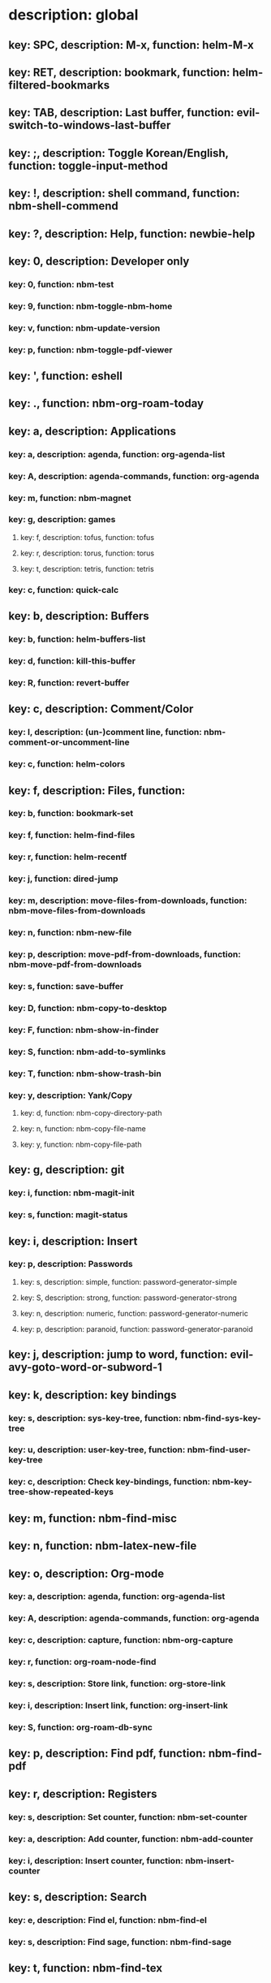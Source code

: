 # Key-tree starts here.
# The title of a top bullet point must be a mode name.
# Every line except the top bullet point must be of the following form.
# ** key: a, description: none, function: none
# A key must be a single letter.
# A description or a function may be missing.

* description: global
** key: SPC, description: M-x, function: helm-M-x
** key: RET, description: bookmark, function: helm-filtered-bookmarks
** key: TAB, description: Last buffer, function: evil-switch-to-windows-last-buffer
** key: ;, description: Toggle Korean/English, function: toggle-input-method
** key: !, description: shell command, function: nbm-shell-commend
** key: ?, description: Help, function: newbie-help
** key: 0, description: Developer only
*** key: 0, function: nbm-test
*** key: 9, function: nbm-toggle-nbm-home
*** key: v, function: nbm-update-version
*** key: p, function: nbm-toggle-pdf-viewer
** key: ', function: eshell
** key: ., function: nbm-org-roam-today
** key: a, description: Applications
*** key: a, description: agenda, function: org-agenda-list
*** key: A, description: agenda-commands, function: org-agenda
*** key: m, function: nbm-magnet
*** key: g, description: games
**** key: f, description: tofus, function: tofus
**** key: r, description: torus, function: torus
**** key: t, description: tetris, function: tetris
*** key: c, function: quick-calc
** key: b, description: Buffers
*** key: b, function: helm-buffers-list
*** key: d, function: kill-this-buffer
*** key: R, function: revert-buffer
** key: c, description: Comment/Color
*** key: l, description: (un-)comment line, function: nbm-comment-or-uncomment-line
*** key: c, function: helm-colors
** key: f, description: Files, function:
*** key: b, function: bookmark-set
*** key: f, function: helm-find-files
*** key: r, function: helm-recentf
*** key: j, function: dired-jump
*** key: m, description: move-files-from-downloads, function: nbm-move-files-from-downloads
*** key: n, function: nbm-new-file
*** key: p, description: move-pdf-from-downloads, function: nbm-move-pdf-from-downloads
*** key: s, function: save-buffer
*** key: D, function: nbm-copy-to-desktop
*** key: F, function: nbm-show-in-finder
*** key: S, function: nbm-add-to-symlinks
*** key: T, function: nbm-show-trash-bin
*** key: y, description: Yank/Copy
**** key: d, function: nbm-copy-directory-path
**** key: n, function: nbm-copy-file-name
**** key: y, function: nbm-copy-file-path
** key: g, description: git
*** key: i, function: nbm-magit-init
*** key: s, function: magit-status
** key: i, description: Insert
*** key: p, description: Passwords
**** key: s, description: simple, function: password-generator-simple
**** key: S, description: strong, function: password-generator-strong
**** key: n, description: numeric, function: password-generator-numeric
**** key: p, description: paranoid, function: password-generator-paranoid
** key: j, description: jump to word, function: evil-avy-goto-word-or-subword-1
** key: k, description: key bindings
*** key: s, description: sys-key-tree, function: nbm-find-sys-key-tree
*** key: u, description: user-key-tree, function: nbm-find-user-key-tree
*** key: c, description: Check key-bindings, function: nbm-key-tree-show-repeated-keys
** key: m, function: nbm-find-misc
** key: n, function: nbm-latex-new-file
** key: o, description: Org-mode
*** key: a, description: agenda, function: org-agenda-list
*** key: A, description: agenda-commands, function: org-agenda
*** key: c, description: capture, function: nbm-org-capture
*** key: r, function: org-roam-node-find
*** key: s, description: Store link, function: org-store-link
*** key: i, description: Insert link, function: org-insert-link
*** key: S, function: org-roam-db-sync
** key: p, description: Find pdf, function: nbm-find-pdf
** key: r, description: Registers
*** key: s, description: Set counter, function: nbm-set-counter
*** key: a, description: Add counter, function: nbm-add-counter
*** key: i, description: Insert counter, function: nbm-insert-counter
** key: s, description: Search
*** key: e, description: Find el, function: nbm-find-el
*** key: s, description: Find sage, function: nbm-find-sage
** key: t, function: nbm-find-tex
** key: u, function: universal-argument
** key: w, description: Windows
*** key: /, function: split-window-right
*** key: -, function: split-window-below
*** key: m, function: delete-other-windows
*** key: d, function: delete-window
*** key: o, function: nbm-other-window
*** key: r, description: rotate-downwards, function: evil-window-rotate-downwards
*** key: R, description: rotate-upwards, function: evil-window-rotate-upwards
** key: x, description: Text
*** key: d, description: Delete
**** key: w, description: trailing whitespace, function: delete-trailing-whitespace
**** key: l, description: double-empty-lines, function: nbm-delete-double-empty-lines
** key: y, description: Yank
*** key: k, description: yank from kill-ring, function: helm-show-kill-ring
*** key: f, description: Favorite string, function: nbm-yank-favorite-string
** key: F, description: Frames
*** key: d, function: delete-frame
*** key: m, function: make-frame
** key: S, description: Spell-check
*** key: b, function: flyspell-buffer
*** key: i, description: ispell, function: ispell
*** key: w, function: ispell-word
** key: T, description: toggle
*** key: F, function: toggle-frame-fullscreen
*** key: p, description: Projectile caching, function: nbm-toggle-projectile-caching
** key: N, description: Newbiemacs
*** key: c, function: newbie-config
*** key: r, function: newbie-reload
*** key: s, description: Settings, function: newbie-setting
*** key: u, description: Update Newbiemacs, function: nbm-update-newbiemacs
** key: Y, description: yasnippet
*** key: i, function: yas-insert-snippet
*** key: n, function: yas-new-snippet
*** key: f, function: yas-visit-snippet-file
*** key: t, function: yas-describe-tables
* description: LaTeX-mode
** key: RET, description: Korean/English, function: toggle-input-method
** key: b, description: TeX-build, function: TeX-command-run-all
** key: v, function: TeX-view
** key: c, description: copy math, function: nbm-latex-copy-math
** key: C, description: copy math with \( \), function: nbm-latex-copy-math-with-paren
** key: d, description: delete math, function: nbm-latex-delete-math
** key: e, description: Environments
*** key: d, description: delete labels, function: nbm-latex-delete-label
*** key: u, description: update-environment, function: nbm-latex-environment-update
** key: D, description: delete math with \( \), function: nbm-latex-delete-math-with-paren
** key: f, description: Fonts
*** key: b, description: bold, function: nbm-latex-font-bold
*** key: e, description: emph, function: nbm-latex-font-emph
*** key: r, description: roman, function: nbm-latex-font-roman
*** key: B, description: mathbb, function: nbm-latex-font-mathbb
*** key: t, description: true-type, function: nbm-latex-font-truetype
*** key: s, description: small-caps, function: nbm-latex-font-sc
*** key: S, description: sans-serif, function: nbm-latex-font-sf
*** key: c, description: mathcal, function: nbm-latex-font-mathcal
*** key: f, description: frak, function: nbm-latex-font-mathfrak
*** key: d, description: delete, function: nbm-latex-font-delete
** key: ., function: LaTeX-mark-environment
** key: *, function: LaTeX-mark-section
** key: i, description: Insert
*** key: e, description: insert-environment, function: LaTeX-environment
*** key: i, description: insert-item, function: LaTeX-insert-item
*** key: F, description: insert-figure, function: nbm-latex-insert-figure
*** key: l, description: insert-label, function: nbm-latex-insert-label
** key: n, description: new item/macro/section
*** key: b, description: new-bib-item, function: nbm-latex-new-bib-item
*** key: m, description: new-macro, function: nbm-latex-new-macro
*** key: s, description: new-section, function: nbm-latex-section
** key: r, description: reference
*** key: =, description: table of contents, function: reftex-toc
*** key: c, description: citation, function: helm-bibtex
*** key: e, description: eqref, function: nbm-latex-eqref
*** key: f, description: fig-ref, function: nbm-latex-fig-ref
*** key: r, description: reftex-reference, function: reftex-reference
*** key: s, description: sec-ref, function: nbm-latex-sec-ref
*** key: C, description: Cref, function: nbm-latex-Cref
** key: t, description: toggle
*** key: b, description: toggle-bbl-file, function: nbm-latex-toggle-bbl-file
*** key: e, description: toggle-equation, function: nbm-latex-toggle-equation
*** key: *, description: toggle environ *, function: nbm-latex-toggle-star
*** key: p, description: toggle-pgml, function: nbm-latex-toggle-pgml
*** key: h, description: convert-to-hwp, function: nbm-latex-convert-to-hwp
*** key: v, description: change-variable, function: nbm-latex-change-variable
* description: org-mode
** key: RET, description: Korean/English, function: toggle-input-method
** key: a, description: org-archive
*** key: t, function: org-archive-subtree
*** key: j, function: nbm-org-jump-to-archive
*** key: s, description: archive sibling, function: org-archive-to-archive-sibling
** key: c, function: org-ctrl-c-ctrl-c
** key: e, function: org-export-dispatch
** key: d, description: Dates
*** key: c, description: consecutive dates, function: nbm-org-consecutive-dates
*** key: d, function: org-deadline
*** key: s, function: org-schedule
*** key: t, function: org-time-stamp
*** key: T, function: org-time-stamp-inactive
** key: i, function: org-roam-node-insert
** key: j, function: nbm-org-jump-to-heading
** key: k, description: add keybinding, function: nbm-key-tree-add-keybinding
** key: u, function: org-roam-ui-mode
** key: p, function: nbm-make-permanant-note
** key: r, function: org-refile
** key: t, description: Tables
*** key: -, description: Draw horizontal line, function: org-ctrl-c-minus
*** key: c, description: Columns
**** key: d, description: delete-column, function: org-table-delete-column
**** key: i, description: insert-column, function: org-table-insert-column
**** key: h, description: move-column-left, function: org-table-move-column-left
**** key: l, description: move-column-right, function: org-table-move-column-right
*** key: r, description: Rows
**** key: d, description: delete-row, function: org-table-kill-row
**** key: i, description: insert-row, function: org-table-insert-row
**** key: j, description: move-row-down, function: org-table-move-row-down
**** key: k, description: move-row-up, function: org-table-move-row-up
*** key: C, description: Cells
**** key: h, description: move-cell-left, function: org-table-move-cell-left
**** key: j, description: move-cell-down, function: org-table-move-cell-down
**** key: k, description: move-cell-up, function: org-table-move-cell-up
**** key: l, description: move-cell-right, function: org-table-move-cell-right
** key: x, description: Text
*** key: c, description: checkbox, function: nbm-org-toggle-checkbox
*** key: i, description: insert-item, function: org-insert-item
*** key: s, description: strike-through, function: nbm-org-toggle-strike-through
** key: R, function: org-roam-refile
** key: T, description: Toggle
*** key: T, function: org-todo
*** key: v, description: toggle valign, function: nbm-toggle-valign
* description: emacs-lisp-mode
** key: e, description: eval
*** key: b, function: eval-buffer
** key: f, description: Find
*** key: f, function: nbm-nil-function
